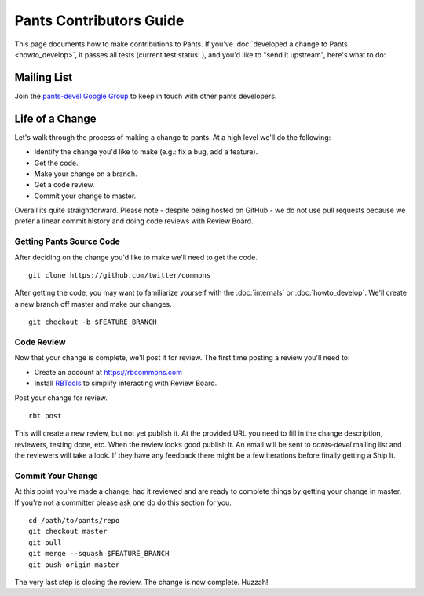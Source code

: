 ########################
Pants Contributors Guide
########################

This page documents how to make contributions to Pants. If you've
:doc:`developed a change to Pants <howto_develop>`, it passes all
tests (current test status: |travis-bot|), and you'd like to "send
it upstream", here's what to do:

.. TODO: Document the release process.
.. TODO: Coding Conventions section

.. |travis-bot| image:: https://travis-ci.org/twitter/commons.png?branch=master
                :target: https://travis-ci.org/twitter/commons

************
Mailing List
************

Join the `pants-devel Google Group
<https://groups.google.com/forum/#!forum/pants-devel>`_
to keep in touch with other pants developers.


****************
Life of a Change
****************

Let's walk through the process of making a change to pants. At a high level
we'll do the following:

* Identify the change you'd like to make (e.g.: fix a bug, add a feature).
* Get the code.
* Make your change on a branch.
* Get a code review.
* Commit your change to master.

Overall its quite straightforward. Please note - despite being hosted on
GitHub - we do not use pull requests because we prefer a linear commit history
and doing code reviews with Review Board.


Getting Pants Source Code
=========================

After deciding on the change you'd like to make we'll need to get the code. ::

   git clone https://github.com/twitter/commons

After getting the code, you may want to familiarize yourself with the
:doc:`internals` or :doc:`howto_develop`. We'll create a new branch off master
and make our changes. ::

   git checkout -b $FEATURE_BRANCH


Code Review
===========

Now that your change is complete, we'll post it for review. The first time
posting a review you'll need to:

* Create an account at https://rbcommons.com
* Install `RBTools <http://www.reviewboard.org/docs/rbtools/dev/>`_ to
  simplify interacting with Review Board.

Post your change for review. ::

   rbt post

This will create a new review, but not yet publish it. At the provided URL you
need to fill in the change description, reviewers, testing done, etc. When the
review looks good publish it. An email will be sent to `pants-devel` mailing
list and the reviewers will take a look. If they have any feedback there might
be a few iterations before finally getting a Ship It.


Commit Your Change
==================

At this point you've made a change, had it reviewed and are ready to
complete things by getting your change in master. If you're not a committer
please ask one do do this section for you. ::

   cd /path/to/pants/repo
   git checkout master
   git pull
   git merge --squash $FEATURE_BRANCH
   git push origin master

The very last step is closing the review. The change is now complete. Huzzah!

